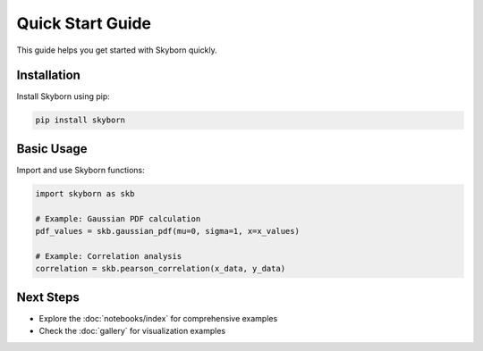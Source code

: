 Quick Start Guide
==================

This guide helps you get started with Skyborn quickly.

Installation
------------

Install Skyborn using pip:

.. code-block:: bash

   pip install skyborn

Basic Usage
-----------

Import and use Skyborn functions:

.. code-block:: python

   import skyborn as skb

   # Example: Gaussian PDF calculation
   pdf_values = skb.gaussian_pdf(mu=0, sigma=1, x=x_values)

   # Example: Correlation analysis
   correlation = skb.pearson_correlation(x_data, y_data)

Next Steps
----------

* Explore the :doc:`notebooks/index` for comprehensive examples
* Check the :doc:`gallery` for visualization examples
